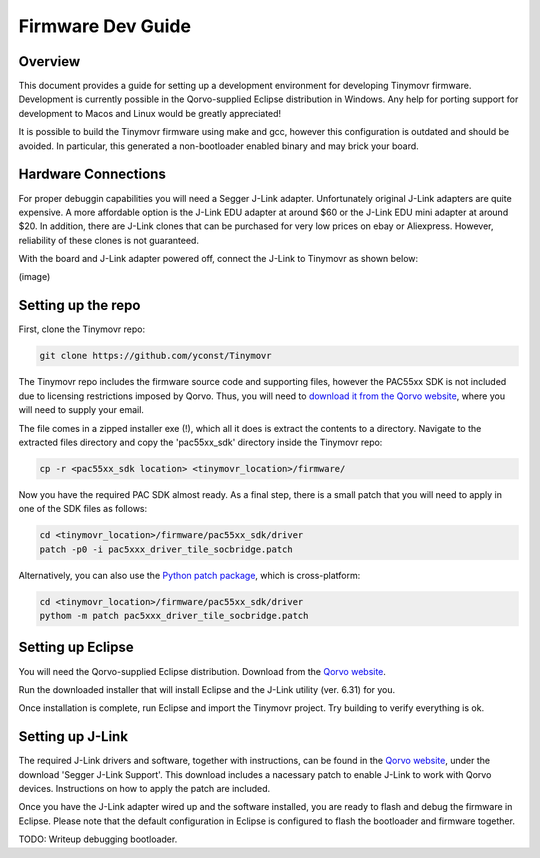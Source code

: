 ******************
Firmware Dev Guide
******************


Overview
########

This document provides a guide for setting up a development environment for developing Tinymovr firmware. Development is currently possible in the Qorvo-supplied Eclipse distribution in Windows. Any help for porting support for development to Macos and Linux would be greatly appreciated!

It is possible to build the Tinymovr firmware using make and gcc, however this configuration is outdated and should be avoided. In particular, this generated a non-bootloader enabled binary and may brick your board.


Hardware Connections
####################

For proper debuggin capabilities you will need a Segger J-Link adapter. Unfortunately original J-Link adapters are quite expensive. A more affordable option is the J-Link EDU adapter at around $60 or the J-Link EDU mini adapter at around $20. In addition, there are J-Link clones that can be purchased for very low prices on ebay or Aliexpress. However, reliability of these clones is not guaranteed.

With the board and J-Link adapter powered off, connect the J-Link to Tinymovr as shown below:

(image)

Setting up the repo
###################

First, clone the Tinymovr repo:

.. code-block:: console

    git clone https://github.com/yconst/Tinymovr

The Tinymovr repo includes the firmware source code and supporting files, however the PAC55xx SDK is not included due to licensing restrictions imposed by Qorvo. Thus, you will need to `download it from the Qorvo website <https://www.qorvo.com/products/p/PAC5527#evaluation-tools>`_, where you will need to supply your email.

The file comes in a zipped installer exe (!), which all it does is extract the contents to a directory. Navigate to the extracted files directory and copy the 'pac55xx_sdk' directory inside the Tinymovr repo:

.. code-block:: console

    cp -r <pac55xx_sdk location> <tinymovr_location>/firmware/

Now you have the required PAC SDK almost ready. As a final step, there is a small patch that you will need to apply in one of the SDK files as follows:

.. code-block:: console

    cd <tinymovr_location>/firmware/pac55xx_sdk/driver
    patch -p0 -i pac5xxx_driver_tile_socbridge.patch
    
Alternatively, you can also use the `Python patch package <https://pypi.org/project/patch/>`_, which is cross-platform:

.. code-block:: console

    cd <tinymovr_location>/firmware/pac55xx_sdk/driver
    pythom -m patch pac5xxx_driver_tile_socbridge.patch

.. _setting-up-eclipse:

Setting up Eclipse
##################

You will need the Qorvo-supplied Eclipse distribution. Download from the `Qorvo website <https://www.qorvo.com/products/p/PAC5527#evaluation-tools>`_.

Run the downloaded installer that will install Eclipse and the J-Link utility (ver. 6.31) for you.

Once installation is complete, run Eclipse and import the Tinymovr project. Try building to verify everything is ok.

.. _setting-up-jlink:

Setting up J-Link
#################

The required J-Link drivers and software, together with instructions, can be found in the `Qorvo website <https://www.qorvo.com/products/p/PAC5527#evaluation-tools>`_, under the download 'Segger J-Link Support'. This download includes a nacessary patch to enable J-Link to work with Qorvo devices. Instructions on how to apply the patch are included.

Once you have the J-Link adapter wired up and the software installed, you are ready to flash and debug the firmware in Eclipse. Please note that the default configuration in Eclipse is configured to flash the bootloader and firmware together.

TODO: Writeup debugging bootloader.
